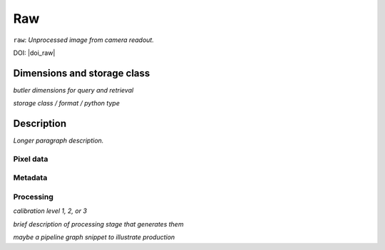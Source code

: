 .. _images-raw:

###
Raw
###

``raw``: *Unprocessed image from camera readout.*

DOI: |doi_raw|


Dimensions and storage class
----------------------------

*butler dimensions for query and retrieval*

*storage class / format / python type*


Description
-----------

*Longer paragraph description.*

Pixel data
^^^^^^^^^^

Metadata
^^^^^^^^

Processing
^^^^^^^^^^

*calibration level 1, 2, or 3*

*brief description of processing stage that generates them*

*maybe a pipeline graph snippet to illustrate production*
